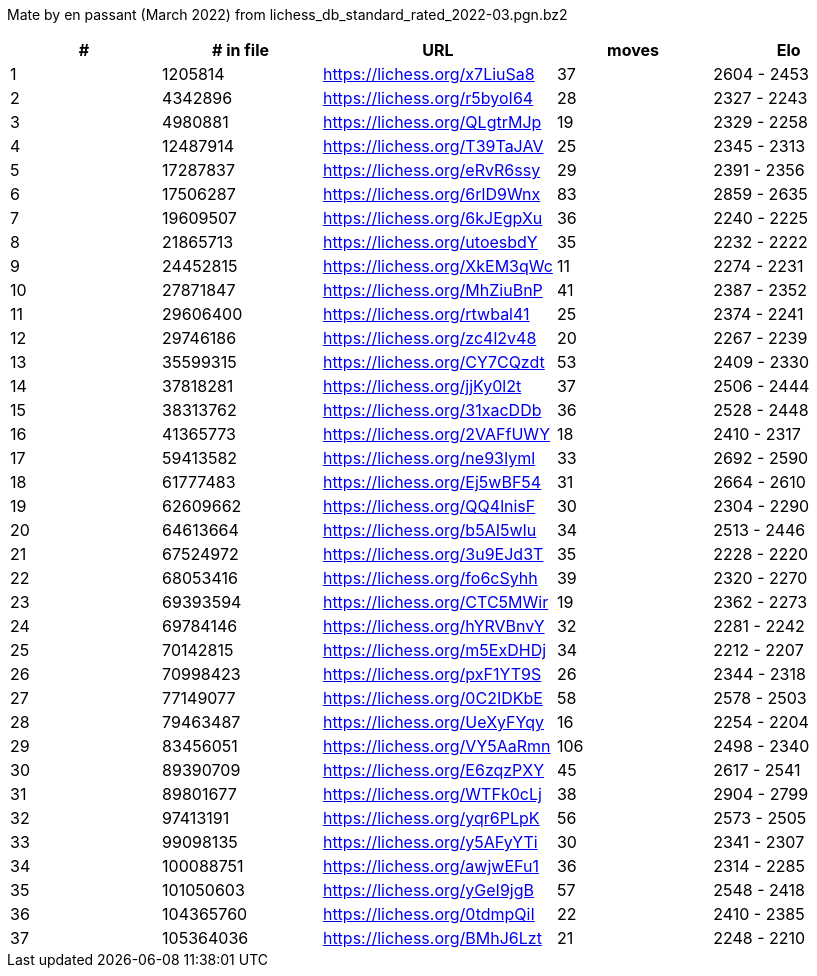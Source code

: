 Mate by en passant (March 2022) from lichess_db_standard_rated_2022-03.pgn.bz2

[cols="^,>,^,>,^", options="header"]
|=======
|  # | # in file  |            URL               | moves |     Elo    
|  1 |    1205814 | https://lichess.org/x7LiuSa8 |    37 | 2604 - 2453
|  2 |    4342896 | https://lichess.org/r5byoI64 |    28 | 2327 - 2243
|  3 |    4980881 | https://lichess.org/QLgtrMJp |    19 | 2329 - 2258
|  4 |   12487914 | https://lichess.org/T39TaJAV |    25 | 2345 - 2313
|  5 |   17287837 | https://lichess.org/eRvR6ssy |    29 | 2391 - 2356
|  6 |   17506287 | https://lichess.org/6rlD9Wnx |    83 | 2859 - 2635
|  7 |   19609507 | https://lichess.org/6kJEgpXu |    36 | 2240 - 2225
|  8 |   21865713 | https://lichess.org/utoesbdY |    35 | 2232 - 2222
|  9 |   24452815 | https://lichess.org/XkEM3qWc |    11 | 2274 - 2231
| 10 |   27871847 | https://lichess.org/MhZiuBnP |    41 | 2387 - 2352
| 11 |   29606400 | https://lichess.org/rtwbal41 |    25 | 2374 - 2241
| 12 |   29746186 | https://lichess.org/zc4l2v48 |    20 | 2267 - 2239
| 13 |   35599315 | https://lichess.org/CY7CQzdt |    53 | 2409 - 2330
| 14 |   37818281 | https://lichess.org/jjKy0l2t |    37 | 2506 - 2444
| 15 |   38313762 | https://lichess.org/31xacDDb |    36 | 2528 - 2448
| 16 |   41365773 | https://lichess.org/2VAFfUWY |    18 | 2410 - 2317
| 17 |   59413582 | https://lichess.org/ne93Iyml |    33 | 2692 - 2590
| 18 |   61777483 | https://lichess.org/Ej5wBF54 |    31 | 2664 - 2610
| 19 |   62609662 | https://lichess.org/QQ4lnisF |    30 | 2304 - 2290
| 20 |   64613664 | https://lichess.org/b5AI5wIu |    34 | 2513 - 2446
| 21 |   67524972 | https://lichess.org/3u9EJd3T |    35 | 2228 - 2220
| 22 |   68053416 | https://lichess.org/fo6cSyhh |    39 | 2320 - 2270
| 23 |   69393594 | https://lichess.org/CTC5MWir |    19 | 2362 - 2273
| 24 |   69784146 | https://lichess.org/hYRVBnvY |    32 | 2281 - 2242
| 25 |   70142815 | https://lichess.org/m5ExDHDj |    34 | 2212 - 2207
| 26 |   70998423 | https://lichess.org/pxF1YT9S |    26 | 2344 - 2318
| 27 |   77149077 | https://lichess.org/0C2IDKbE |    58 | 2578 - 2503
| 28 |   79463487 | https://lichess.org/UeXyFYqy |    16 | 2254 - 2204
| 29 |   83456051 | https://lichess.org/VY5AaRmn |   106 | 2498 - 2340
| 30 |   89390709 | https://lichess.org/E6zqzPXY |    45 | 2617 - 2541
| 31 |   89801677 | https://lichess.org/WTFk0cLj |    38 | 2904 - 2799
| 32 |   97413191 | https://lichess.org/yqr6PLpK |    56 | 2573 - 2505
| 33 |   99098135 | https://lichess.org/y5AFyYTi |    30 | 2341 - 2307
| 34 |  100088751 | https://lichess.org/awjwEFu1 |    36 | 2314 - 2285
| 35 |  101050603 | https://lichess.org/yGeI9jgB |    57 | 2548 - 2418
| 36 |  104365760 | https://lichess.org/0tdmpQiI |    22 | 2410 - 2385
| 37 |  105364036 | https://lichess.org/BMhJ6Lzt |    21 | 2248 - 2210
|=======
